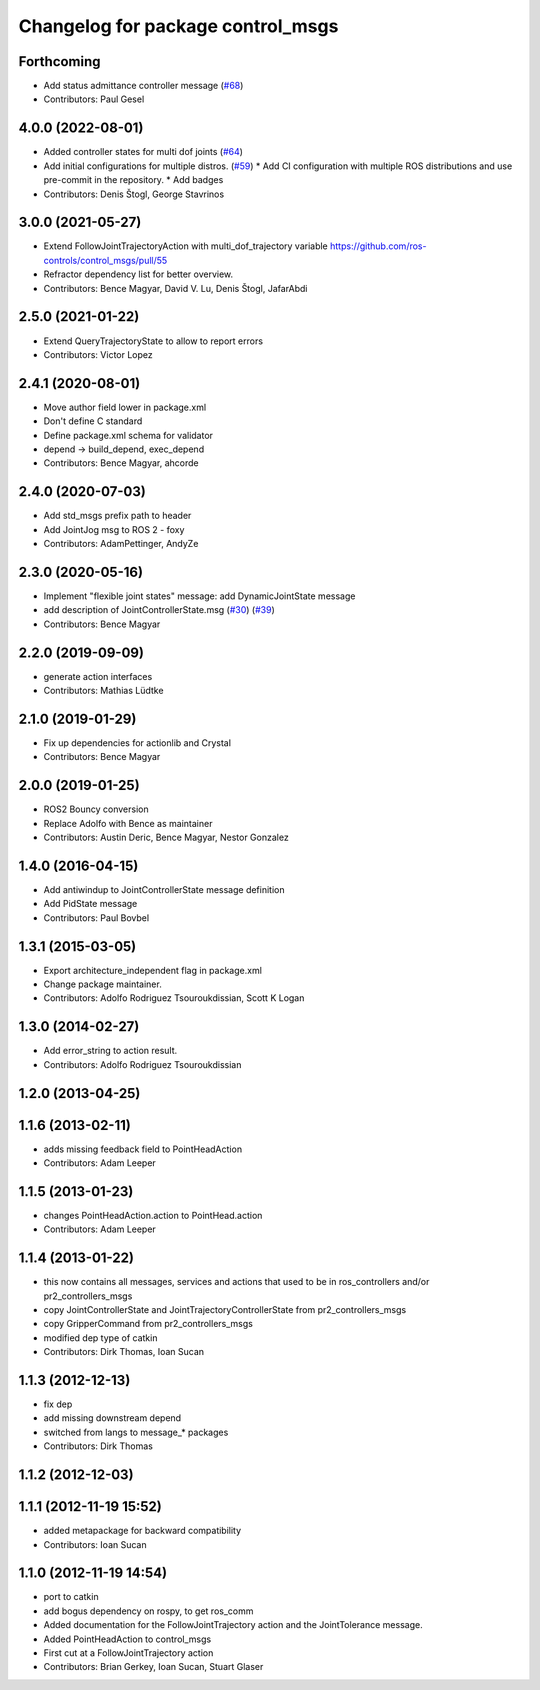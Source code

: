 ^^^^^^^^^^^^^^^^^^^^^^^^^^^^^^^^^^
Changelog for package control_msgs
^^^^^^^^^^^^^^^^^^^^^^^^^^^^^^^^^^

Forthcoming
-----------
* Add status admittance controller message (`#68 <https://github.com/ros-controls/control_msgs/issues/68>`_)
* Contributors: Paul Gesel

4.0.0 (2022-08-01)
------------------
* Added controller states for multi dof joints (`#64 <https://github.com/ros-controls/control_msgs/issues/64>`_)
* Add initial configurations for multiple distros. (`#59 <https://github.com/ros-controls/control_msgs/issues/59>`_)
  * Add CI configuration with multiple ROS distributions and use pre-commit in the repository.
  * Add badges
* Contributors: Denis Štogl, George Stavrinos

3.0.0 (2021-05-27)
------------------
* Extend FollowJointTrajectoryAction with multi_dof_trajectory variable
  https://github.com/ros-controls/control_msgs/pull/55
* Refractor dependency list for better overview.
* Contributors: Bence Magyar, David V. Lu, Denis Štogl, JafarAbdi

2.5.0 (2021-01-22)
------------------
* Extend QueryTrajectoryState to allow to report errors
* Contributors: Victor Lopez

2.4.1 (2020-08-01)
------------------
* Move author field lower in package.xml
* Don't define C standard
* Define package.xml schema for validator
* depend -> build_depend, exec_depend
* Contributors: Bence Magyar, ahcorde

2.4.0 (2020-07-03)
------------------
* Add std_msgs prefix path to header
* Add JointJog msg to ROS 2 - foxy
* Contributors: AdamPettinger, AndyZe

2.3.0 (2020-05-16)
------------------
* Implement "flexible joint states" message: add DynamicJointState message
* add description of JointControllerState.msg (`#30 <https://github.com/ros-controls/control_msgs/issues/30>`_) (`#39 <https://github.com/ros-controls/control_msgs/issues/39>`_)
* Contributors: Bence Magyar

2.2.0 (2019-09-09)
------------------
* generate action interfaces
* Contributors: Mathias Lüdtke

2.1.0 (2019-01-29)
------------------
* Fix up dependencies for actionlib and Crystal
* Contributors: Bence Magyar

2.0.0 (2019-01-25)
------------------
* ROS2 Bouncy conversion
* Replace Adolfo with Bence as maintainer
* Contributors: Austin Deric, Bence Magyar, Nestor Gonzalez

1.4.0 (2016-04-15)
------------------
* Add antiwindup to JointControllerState message definition
* Add PidState message
* Contributors: Paul Bovbel

1.3.1 (2015-03-05)
------------------
* Export architecture_independent flag in package.xml
* Change package maintainer.
* Contributors: Adolfo Rodriguez Tsouroukdissian, Scott K Logan

1.3.0 (2014-02-27)
------------------
* Add error_string to action result.
* Contributors: Adolfo Rodriguez Tsouroukdissian

1.2.0 (2013-04-25)
------------------

1.1.6 (2013-02-11)
------------------
* adds missing feedback field to PointHeadAction
* Contributors: Adam Leeper

1.1.5 (2013-01-23)
------------------
* changes PointHeadAction.action to PointHead.action
* Contributors: Adam Leeper

1.1.4 (2013-01-22)
------------------
* this now contains all messages, services and actions that used to be in ros_controllers and/or pr2_controllers_msgs
* copy JointControllerState and JointTrajectoryControllerState  from pr2_controllers_msgs
* copy GripperCommand from pr2_controllers_msgs
* modified dep type of catkin
* Contributors: Dirk Thomas, Ioan Sucan

1.1.3 (2012-12-13)
------------------
* fix dep
* add missing downstream depend
* switched from langs to message_* packages
* Contributors: Dirk Thomas

1.1.2 (2012-12-03)
------------------

1.1.1 (2012-11-19 15:52)
------------------------
* added metapackage for backward compatibility
* Contributors: Ioan Sucan

1.1.0 (2012-11-19 14:54)
------------------------
* port to catkin
* add bogus dependency on rospy, to get ros_comm
* Added documentation for the FollowJointTrajectory action and the JointTolerance message.
* Added PointHeadAction to control_msgs
* First cut at a FollowJointTrajectory action
* Contributors: Brian Gerkey, Ioan Sucan, Stuart Glaser
